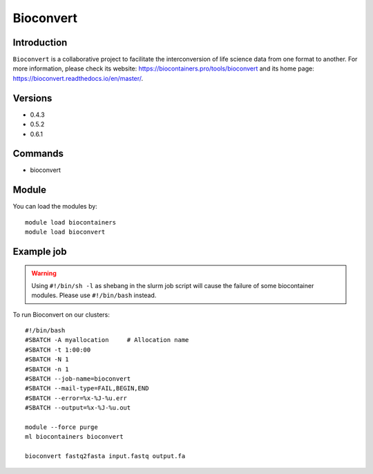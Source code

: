 .. _backbone-label:

Bioconvert
==============================

Introduction
~~~~~~~~
``Bioconvert`` is a collaborative project to facilitate the interconversion of life science data from one format to another. For more information, please check its website: https://biocontainers.pro/tools/bioconvert and its home page: https://bioconvert.readthedocs.io/en/master/.

Versions
~~~~~~~~
- 0.4.3
- 0.5.2
- 0.6.1

Commands
~~~~~~~
- bioconvert

Module
~~~~~~~~
You can load the modules by::
    
    module load biocontainers
    module load bioconvert

Example job
~~~~~
.. warning::
    Using ``#!/bin/sh -l`` as shebang in the slurm job script will cause the failure of some biocontainer modules. Please use ``#!/bin/bash`` instead.

To run Bioconvert on our clusters::

    #!/bin/bash
    #SBATCH -A myallocation     # Allocation name 
    #SBATCH -t 1:00:00
    #SBATCH -N 1
    #SBATCH -n 1
    #SBATCH --job-name=bioconvert
    #SBATCH --mail-type=FAIL,BEGIN,END
    #SBATCH --error=%x-%J-%u.err
    #SBATCH --output=%x-%J-%u.out

    module --force purge
    ml biocontainers bioconvert

    bioconvert fastq2fasta input.fastq output.fa
